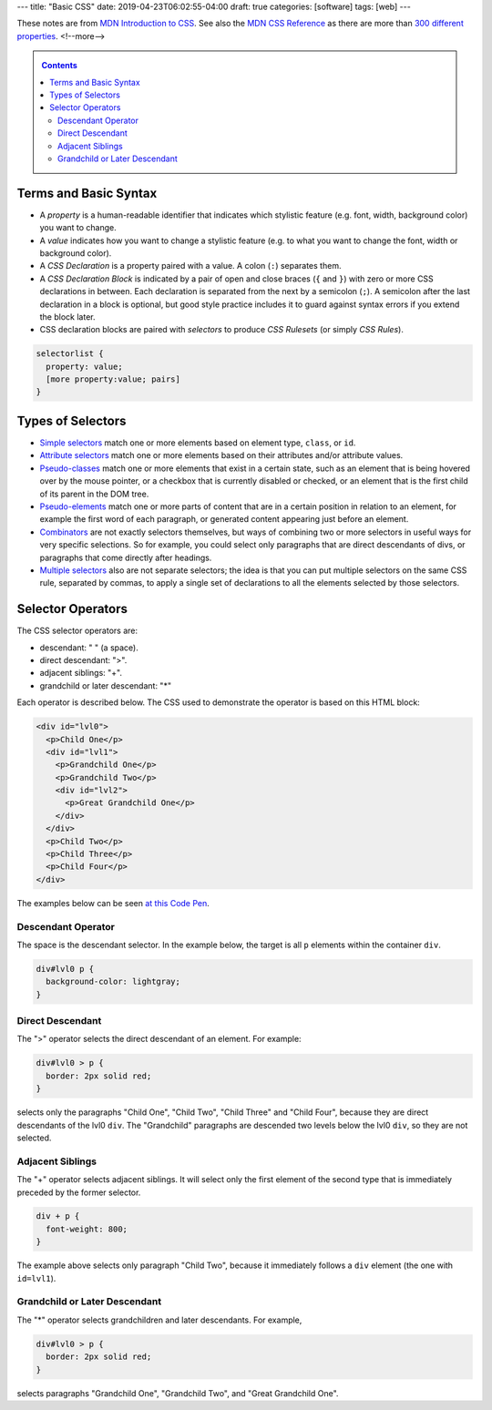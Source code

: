 ---
title: "Basic CSS"
date: 2019-04-23T06:02:55-04:00
draft: true
categories: [software]
tags: [web]
---

These notes are from `MDN Introduction to CSS <https://developer.mozilla.org/en-US/docs/Learn/CSS/Introduction_to_CSS>`_. See also the `MDN CSS Reference`_ as there are more than `300 different properties <mdn css reference_>`_.
<!--more-->

.. _contents:

.. contents:: Contents
   :class: sidebar

**********************
Terms and Basic Syntax
**********************

* A *property* is a human-readable identifier that indicates which stylistic
  feature (e.g. font, width, background color) you want to change.
* A *value* indicates how you want to change a stylistic feature (e.g. to what
  you want to change the font, width or background color).
* A *CSS Declaration* is a property paired with a value. A colon (``:``) separates them.
* A *CSS Declaration Block* is indicated by a pair of open and close braces (``{`` and ``}``) with zero or more CSS declarations in between. Each declaration is separated from the next by a semicolon (``;``). A semicolon after the last declaration in a block is optional, but good style practice includes it to guard against syntax errors if you extend the block later.
* CSS declaration blocks are paired with *selectors* to produce *CSS Rulesets* (or simply *CSS Rules*).

.. code-block:: css

    selectorlist {
      property: value;
      [more property:value; pairs]
    }

******************
Types of Selectors
******************

* `Simple selectors`_ match one or more elements based on element type, ``class``, or ``id``.
* `Attribute selectors`_ match one or more elements based on their attributes and/or attribute values.
* `Pseudo-classes <pseudo-classes and pseudo-elements_>`_ match one or more elements that exist in a certain state, such as an element that is being hovered over by the mouse pointer, or a checkbox that is currently disabled or checked, or an element that is the first child of its parent in the DOM tree.
* `Pseudo-elements <pseudo-classes and pseudo-elements_>`_ match one or more parts of content that are in a certain position in relation to an element, for example the first word of each paragraph, or generated content appearing just before an element.
* `Combinators <combinators and multiple selectors_>`_ are not exactly selectors themselves, but ways of combining two or more selectors in useful ways for very specific selections. So for example, you could select only paragraphs that are direct descendants of divs, or paragraphs that come directly after headings.
* `Multiple selectors <combinators and multiple selectors_>`_ also are not separate selectors; the idea is that you can put multiple selectors on the same CSS rule, separated by commas, to apply a single set of declarations to all the elements selected by those selectors.

******************
Selector Operators
******************

The CSS selector operators are:

- descendant: " " (a space).
- direct descendant: ">".
- adjacent siblings: "+".
- grandchild or later descendant: "*"

Each operator is described below. The CSS used to demonstrate the operator is based on this HTML block:

.. code-block:: html

  <div id="lvl0">
    <p>Child One</p>
    <div id="lvl1">
      <p>Grandchild One</p>
      <p>Grandchild Two</p>
      <div id="lvl2">
        <p>Great Grandchild One</p>
      </div>
    </div>
    <p>Child Two</p>
    <p>Child Three</p>
    <p>Child Four</p>
  </div>

The examples below can be seen `at this Code Pen <https://codepen.io/dbc60/pen/mNMbZV>`_.

Descendant Operator
===================

The space is the descendant selector. In the example below, the target is all ``p`` elements within the container ``div``.

.. code-block:: css

  div#lvl0 p {
    background-color: lightgray;
  }

Direct Descendant
=================

The ">" operator selects the direct descendant of an element. For example:

.. code-block:: css

  div#lvl0 > p {
    border: 2px solid red;
  }

selects only the paragraphs "Child One", "Child Two", "Child Three" and "Child Four", because they are direct descendants of the lvl0 ``div``. The "Grandchild" paragraphs are descended two levels below the lvl0 ``div``, so they are not selected.

Adjacent Siblings
=================

The "+" operator selects adjacent siblings. It will select only the first element of the second type that is immediately preceded by the former selector.

.. code-block:: css

  div + p {
    font-weight: 800;
  }

The example above selects only paragraph "Child Two", because it immediately follows a ``div`` element (the one with ``id=lvl1``).

Grandchild or Later Descendant
==============================

The "*" operator selects grandchildren and later descendants. For example,

.. code-block:: css

  div#lvl0 > p {
    border: 2px solid red;
  }

selects paragraphs "Grandchild One", "Grandchild Two", and "Great Grandchild One".

.. _mdn css reference: https://developer.mozilla.org/en-US/docs/Web/CSS/Reference
.. _simple selectors: https://developer.mozilla.org/en-US/docs/Learn/CSS/Introduction_to_CSS/Selectors/Simple_selectors
.. _attribute selectors: https://developer.mozilla.org/en-US/docs/Learn/CSS/Introduction_to_CSS/Selectors/Attribute_selectors
.. _pseudo-classes and pseudo-elements: https://developer.mozilla.org/en-US/docs/Learn/CSS/Introduction_to_CSS/Selectors/Pseudo-classes_and_pseudo-elements
.. _combinators and multiple selectors: https://developer.mozilla.org/en-US/docs/Learn/CSS/Introduction_to_CSS/Selectors/Combinators_and_multiple_selectors
